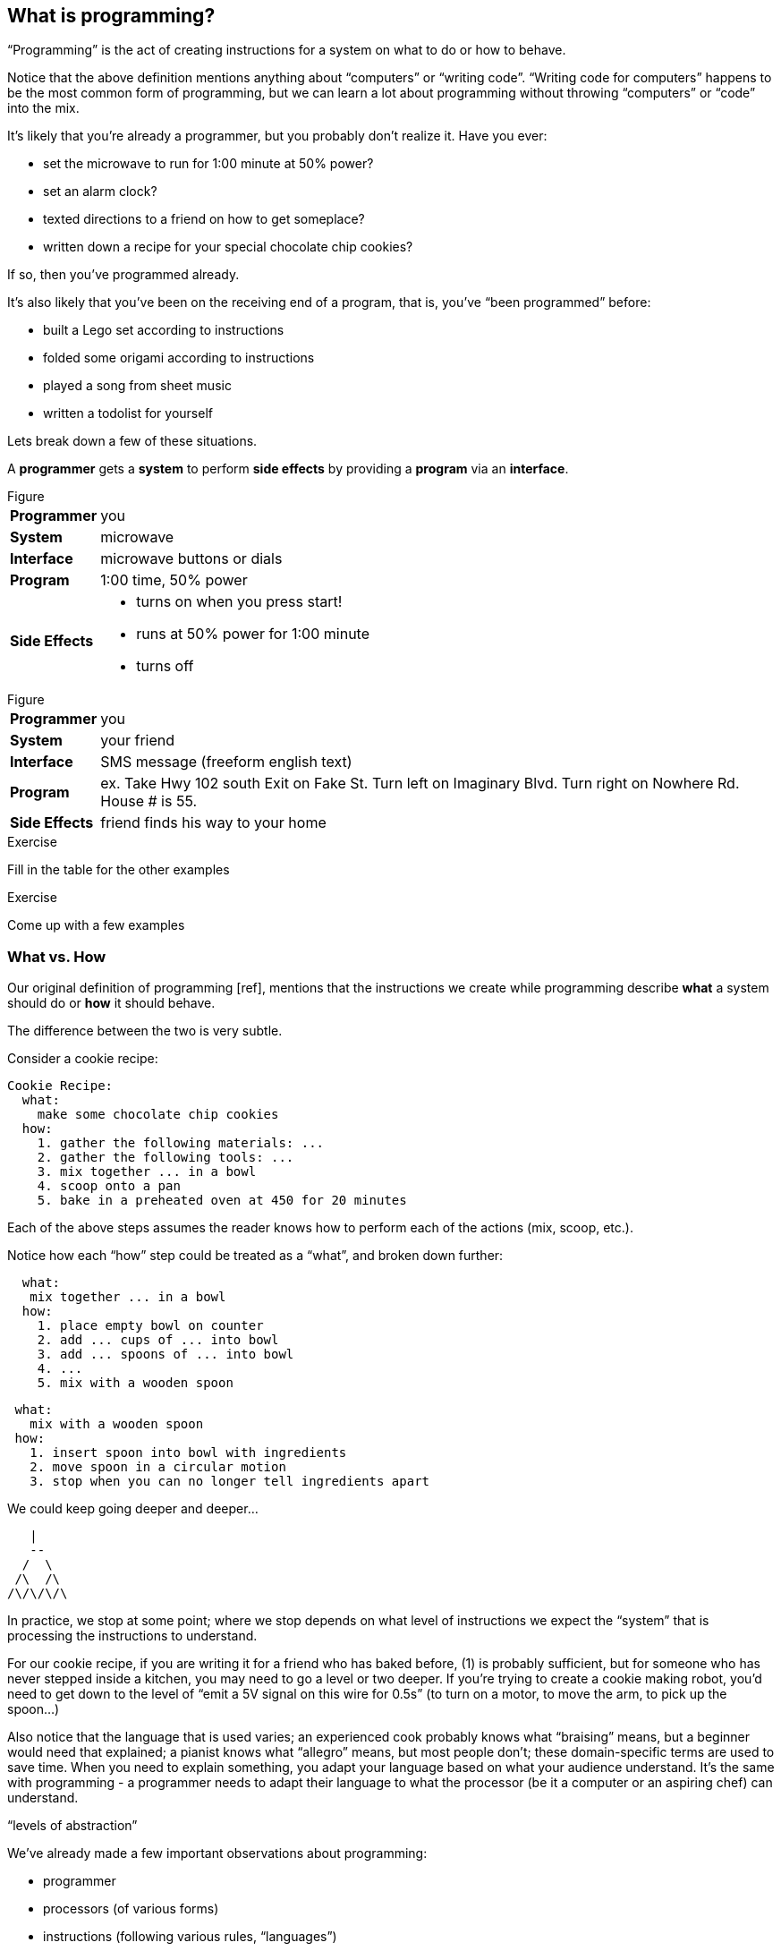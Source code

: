 == What is programming?

“Programming” is the act of creating instructions for a system on what to do or how to behave.

Notice that the above definition mentions anything about “computers” or “writing code”. “Writing code for computers” happens to be the most common form of programming, but we can learn a lot about programming without throwing “computers” or “code” into the mix.

It's likely that you're already a programmer, but you probably don't realize it. Have you ever:

  - set the microwave to run for 1:00 minute at 50% power?
  - set an alarm clock?
  - texted directions to a friend on how to get someplace?
  - written down a recipe for your special chocolate chip cookies?

If so, then you've programmed already.

It's also likely that you've been on the receiving end of a program, that is, you've “been programmed” before:

 - built a Lego set according to instructions
 - folded some origami according to instructions
 - played a song from sheet music
 - written a todolist for yourself
// (whoah... programming yourself)


Lets break down a few of these situations.

// TODO: segway

A *programmer* gets a *system* to perform *side effects* by providing a *program* via an *interface*.

.Figure
[horizontal]
*Programmer*::
  you
*System*::
  microwave
*Interface*::
  microwave buttons or dials
*Program*::
  1:00 time, 50% power
*Side Effects*::
  - turns on when you press start!
  - runs at 50% power for 1:00 minute
  - turns off

.Figure
[horizontal]
*Programmer*::
  you
*System*::
  your friend
*Interface*::
  SMS message (freeform english text)
*Program*::
  ex.
    Take Hwy 102 south
    Exit on Fake St.
    Turn left on Imaginary Blvd.
    Turn right on Nowhere Rd.
    House # is 55.
*Side Effects*::
  friend finds his way to your home

--
.Exercise
Fill in the table for the other examples
--

--
.Exercise
Come up with a few examples
--
// football coach writing down a play
// scriptwriter writing a movie script


=== What vs. How

Our original definition of programming [ref], mentions that the instructions we create while programming describe *what* a system should do or *how* it should behave.

The difference between the two is very subtle.

Consider a cookie recipe:

```
Cookie Recipe:
  what:
    make some chocolate chip cookies
  how:
    1. gather the following materials: ...
    2. gather the following tools: ...
    3. mix together ... in a bowl
    4. scoop onto a pan
    5. bake in a preheated oven at 450 for 20 minutes
```

Each of the above steps assumes the reader knows how to perform each of the actions (mix, scoop, etc.).

Notice how each “how” step could be treated as a “what”, and broken down further:

```
  what:
   mix together ... in a bowl
  how:
    1. place empty bowl on counter
    2. add ... cups of ... into bowl
    3. add ... spoons of ... into bowl
    4. ...
    5. mix with a wooden spoon
```

```
 what:
   mix with a wooden spoon
 how:
   1. insert spoon into bowl with ingredients
   2. move spoon in a circular motion
   3. stop when you can no longer tell ingredients apart
```

We could keep going deeper and deeper...

    |
    --
   /  \
  /\  /\
 /\/\/\/\

In practice, we stop at some point; where we stop depends on what level of instructions we expect the “system” that is processing the instructions to understand.

For our cookie recipe, if you are writing it for a friend who has baked before, (1) is probably sufficient, but for someone who has never stepped inside a kitchen, you may need to go a level or two deeper. If you're trying to create a cookie making robot, you'd need to get down to the level of “emit a 5V signal on this wire for 0.5s” (to turn on a motor, to move the arm, to pick up the spoon...)

Also notice that the language that is used varies; an experienced cook probably knows what “braising” means, but a beginner would need that explained; a pianist knows what “allegro” means, but most people don't; these domain-specific terms are used to save time. When you need to explain something, you adapt your language based on what your audience understand. It's the same with programming - a programmer needs to adapt their language to what the processor (be it a computer or an aspiring chef) can understand.

// TODO segway...

“levels of abstraction”

// TODO expand

We've already made a few important observations about programming:

 - programmer
 - processors (of various forms)
 - instructions (following various rules, “languages”)
 - instructions can be written at various levels of abstraction
      a “what” broken down into a number of “how” steps
      or, a group of “how” steps “abstracted” into a “what”
 - a programmer needs to know what the processor understands to be able to create instructions for the processor

The last observation is especially important. To program a system, you must know what a system can do and what instructions it understands. Most of programming is learning about various systems that can be programming and _then_ applying that knowledge to make those systems do what you want.

=== Chapter Title

There are hundreds of different kinds of “computers” (desktops, labtops, tablets, phones, watches, cars, refrigerators), and each is composed of hundreds of interoperating systems. (ref appendix: down the computer rabbit hole)
Fortunately, much of what programming entails is transferable between different programmable systems.

In this book, you'll be learning the basics of “how to program”, or perhaps more accurately, to learn to “think like a programmer”.

What you will be programming, and the language you'll be programming in doesn't really matter. But... in order to teach you how to program (in general), this book will also teach you how to program web applications with a real, practical programming language: Clojure [ref: .
<<_why_clojure>>].

But before we start learning Clojure proper, let's make a few more observations about systems and instructions using a simple made-up system.

=== Instructions and Abstraction II

We write programs to solve a certain *problem* using a certain *system*. The system we choose contrains us in the way we can program it, and the problem we choose constrains in the way we solve it. The solution -- our program -- is the mediator between these two domains and will often be made of many layers (of abstraction, as we had learned in the previous chapter).

Here is a Pacman-bot system:

// TODO more intro to system

.Figure
image::figures/pacmanbot-system-board.svg[]

Let's take the role of designers of this system. As the designers, we want to provide other people the ability to program Pacman-bot to move around the board (presumably to get the Cherry and avoid the Ghosts, but who knows what people will come up with). How might we allow people to program Pacman-bot?

--
.Exercise
Try to come up with a set of instructions that someone else could use to instruct pacman-bot to move around the board.
--

--
.Exercise
Test it out on yourself (or a friend) to make sure that Pacman could get from any one place to any other place using the instructions.
--




Here are a few possible sets:

[cols="1,3a,5a",options="header"]
|===
| Set
| Instructions
| Sample Program

| A
|
----
forward back left right
----
|
----
forward
forward
left
left
forward
right
forward
----

| B
|
----
up down left right
----
|
----
//TODO
----


| C
|
----
^ v < >
----
|
----
^>>>>>^>v>>>
----

| D
|
----
forward rotate-right
----
|
----
//TODO
TODO
----


| E
|
----
nX eX wX sX
----
(where X is the number of times to repeat the preceding direction)
|
----
n5w2n5
----

| F
|
----
(goto! x y)
----
(where x and y are integers corresponding to the row and column, respectively)
|
----
//TODO
TODO
----

| G
|
----
(find! object)
----
(where object is one of: cherry or ghost)
|
----
(find! cherry)
----

| H
|
----
go!
----
(which makes the bot go to the cherry)
|
----
go!
----
|===

What we've come up with are programming languages! They are very limited, but, yes, they are programming languages. (Now you can tell your friends that not only can you program, but you've _designed_ a programming language!)

(Also worth noting: all the examples above are text-based instruction languages, but you could also have come up with visual instruction systems (drawing a map, using colors, using pictograms), a sound-based system, a hand gesture system... anything)

Lets try using each language to get pacman-bot to the cherry based on the board in [figure x]:

--
.Exercise
Try doing it with the other sets.
--

A few things to notice:

 - there's more than one possible way to define an instruction set for a given system
 - some instruction sets require more explanation (“documentation”) than others
 - some instruction sets are easier than others to solve a problem with
 - some instruction sets result in more instructions than others (but might be easier to solve the problem with)
 - some instruction sets are harder than others to read after the fact (but maybe easier to solve the problem with)
 - given an instruction set, there's more than one way to solve a problem
 - instruction sets aren't enough, a language must also define how instructions are to be combined (and as programmers, we must understand not just what instructions are available, but how they can be combined)

Later in this book we will be learning about the Clojure language and all the instructions it supports and how we can combine them to solve problems.

Before we move on from pacman-bot, let's try the following: can we convert between the different pacman-bot languages? If someone gave us pacman-bot that only understood Language X (`v>^<`) could we still program pacman-bot to understand a Language Y program (`n5e3w1`)? If `v>^<` are the only instructions that Language X allows, then the answer is “no”, at least not directly, but we could write another system that could convert from Language Y to Language X. It might look something like this:

----
nX means repeat "^" X times
wX means repeat "<" X times
eX means repeat ">" X times
sX means repeat "v" X times
----

Can you see how the rules above would allow us to convert from `n5e3w1` to `^^^^^>>><`?

// TODO will need to add an extra step here, jumping all the way to goto is too fast

Now how about converting from Language Z `(goto! x y)` to Language Y `v>^>`? Ponder that for a moment.

Hmmm...

We have a problem. In order to make pacman-bot follow the `(goto! 5 3)` instruction using the `v>^<` instructions, we need to know where pacman-bot is before we give him the command. Before, with Language X, we were able to blindly convert from one language to another, but this time, we need some information first (pacman-bot's starting location).

// TODO start with an actual example, before the startX variables

// TODO add X and Y columns labeled
image::figures/pacmanbot-system-board.svg[]

In our pacmanbot-system, pacmanbot's location is at `(x,y) = (3,5)`.

Lets refer to pacman bot's starting location as startX and startY (so, for figure1 we would say that startX is 3 and startY is 5).

Now, back to our problem: how do we go from an instruction like `(goto! 2 4)` to `v>^<` style instructions? (knowing that pacman-bot starts at `startX` and `startY`)

--
.Exercise
Try to come up with some rules to make the conversion possible. Use any words you want. It might take a little more math this time.
--

One way we could write down the rules could be:

----
given startX is some number indicating pacman-bot's starting X position
given startY is some number indicating pacman-bot's starting Y position

(goto! targetX targetY) means:
   if targetX is greater than startX:
      repeat ">" (targetX - startX) times
   if targetX is less than startX:
      repeat "<" (startX - targetX) times
   if targetY is greater than startY:
      repeat "v" (targetY - startY) times
   if targetY is less than startY:
      repeat "^" (startY - targetY) times
----

--
.Exercise
Follow the rules above to convert from `(goto! 2 4)` to `v>^<` instructions, given that pacman-bot starts at his location in Figure 1: [3, 5]. Got it? Now, follow the `v>^<` instructions to make sure our conversion did things correctly. Does it work?
--

Our `goto!` command depends on pacman-bot's initial position, startX and startY, which, in other words, is pacman-bots initial state. It also needs to be given the targetX and targetY, which are pacman-bot's final target position (or end state). We can think of our `goto!` command as ``taking pacman-bot from some initial state to some target state."

What if we wanted to implement Language Z now `(find! object)`?

First off... we need some extra information.  Whereas before, we were given the location to go to as part of the instructions, ex. `(goto! 2 4)`, now we will be given an object, either the cherry or the ghost, so we will need to know their locations. Lets call the cherry's location `cherryX` and `cherryY`, and the ghost's location `ghostX` and `ghostY`.

We could implement the `(find! object)` command as follows:

----
given startX is some number indicating pacman-bot's starting X position
given startY is some number indicating pacman-bot's starting Y position
given cherryX is some number indicating the cherry's starting X position
given cherryY is some number indicating the cherry's starting Y position
given ghostX is some number indicating the ghost's starting X position
given ghostY is some number indicating the ghost's starting Y position

(find! object) means:
   if object is cherry:
     if cherryX is greater than startX:
        repeat ">" (cherryX - startX) times
     if cherryX is less than startX:
        repeat "<" (startX - cherryX) times
     if cherryY is greater than startY:
        repeat "v" (cherryY - startY) times
     if cherryY is less than startY:
        repeat "^" (startY - cherryY) times
   if object is ghost:
     if ghostX is greater than startX:
        repeat ">" (ghostX - startX) times
     if ghostX is less than startX:
        repeat "<" (startX - ghostX) times
     if ghostY is greater than startY:
        repeat "v" (ghostY - startY) times
     if ghostY is less than startY:
        repeat "^" (startY - ghostY) times
----

Our instructions here are very similar to what we had before with `(goto! x y)`. They're also very repetitive.

What if we could just use `(goto! x y)` inside of our `(find! object)` command? What might that look like?

--
.Exercise
Try to rewrite our `find!` command using `goto!`.
--


Here's what we might end up with:

----
given we have startX, startY, cherryX, cherryY, ghostX, ghostY as defined before

given we have `goto!` as defined before

(find! object) means:
  if object is cherry:
    (goto! cherryX cherryY)
  if object is ghost:
    (goto! ghostX ghostY)
----

Bam! That's all we need. Ponder it for a moment.

What we've done is pretty impressive. We've written rules so we can convert from `(find! object)` to `(goto! x y)` to `v>^<` style instructions.

Another way to think about it, is that we've written instructions at “different levels of abstractions” (from chapter 1, remember?)

  find!
   |
 goto!
/ | | \
v > ^ <


Later, we'll learn that the `find!` and `goto!` commands we defined would typically be called `functions`. `v`, `>`, `^` and `<` could also be called `functions`, except in our examples, `v>^<` were provided to us by the pacman-bot system, while `find!` and `goto!` we created ourselves.

Defining “functions” that call other “functions” (that call other “functions”...) is one of the primary activites of “real world” programming.



=== Functions

One thing to notice about the functions we made up in the previous chapter is that some of them require some information to be passed in, while others could be written on their own (for example, `goto` needed an `X` and `Y`, while `v` did not). We can think of those values as “inputs” to the functions (later we'll also hear them called “parameters”, but for now, lets stick to “inputs”).

With our pacman-bot system, we had an initial state (the positions of pacman-bot, the cherry and the ghost) and our `goto!` and `find!` function would change (or “transition”) the state into a new state by moving pacman-bot to a new location.

// TODO: clarify what is meant by state


BASKETBALL
	position of all players (and their team)
		orientation
	position of the goals
	size of the court
	position of the ball
	points of each team
	# of fouls
	time

// TODO add function examples for side effects (shoot!) and not side effects (team-of :bob) (time-up?)


// TODO: add some exercises to identify "state" in different scenarios


We can say that our `goto!` and `find!` functions have “side effects” (ie. running them causes a change in the state of the system)

// TODO a bit more on side effects

Can we have functions without “side effects”? Would that ever be useful in a language?

What if... we had functions, which, instead of changing the system state, could just “return” the value of some calculation. For example:

----
(subtract x y) means:
  return the result of subtracting y from x (ie. x - y)
----

If we were to write `(subtract 5 2)` it would “return” `3`.

If we defined:

----
(divide x y) means:
  return the result of dividing x and y (ie. x / y)
----

Then, `(divide 15 5)` would “return” `3`.

We can think of the “return” values of a function as the “output” of the function.

// [diagram]

Could we maybe allow for the output of a function to be used as an input? Perhaps we could write something like this:

----
(divide 21 (subtract 8 1))
----

...which we would say “returns” `3` because: `(subtract 8 1)` returns `7`, and `(divide 21 7)` returns `3`.

This is getting interesting.

Perhaps we could write a function that combines our `divide` and `subtract` functions? How about this:

----
(slope x1 y1 x2 y2) means:
  return the result of:  (divide (subtract y2 y1) (subtract x2 x1))
----

Instead of changing the state of some surrounding system, our `divide`, `subtract` and `slope` functions are just “returning” values. What's the use of these “returned values”? To use as “inputs” to other functions!

Presumably, at some point, we would want some side effects (say, like, printing out the result of a calculation to the screen), but, we could probably get a lot done just with functions that don't change state.

(Read this later: Appendix X: Avoiding State)

In the future, we will refer to functions that don't change state as “pure” functions, and ones that do as “stateful” or “impure” functions.

// TODO: add exercise, list a bunch of functions, have reader identify if they are pure or stateful

// TODO: analogy from math
// TODO: analogy from Excel

// TODO reveal using of ! to indicate stateful function

==== Title

We can now think of functions as certain instructions that a system can understand, which optionally take some inputs, optionally return some values, and optionally change some state:

// TODO: label diagram

image::figures/a-function.svg[]

There are some functions that a system provides for us (like `v>^<` from our pacman-bot example) and others that we write ourselves, using the system functions, to make our lives easier (like `goto!` and `slope`).

We can now think of a “program” as a function of functions (...of functions ...of functions):

image::figures/function-of-functions.svg[]

Like the functions inside of it, the “program” function may take some input, change state, and return some output.

For example, a simple program could take in a number and two currencies and return you the result of converting from one currency to another based on today's exchange rate. A more complicated program might take some input (say, mouse clicks and keyboard button presses) and change the display of the screen to let you play a game.

We're almost ready to starting learning Clojure proper, we just have one more concept to cover: “data”.


// TODO add some exercises for this section

=== Data

Let's go back to our `find!` “program”/“function” that we wrote for the pacman-bot system.

// TODO show the find function here

`find!` would take an object as input (cherry or ghost) and change the state of the pacman-bot system so that pacman-bot would end up in the same position as the specified object. It would make use of the `v><^` functions, which were provided by the system. It also needed to know the positions of pacman-bot, the cherry and the ghost (which were provided by the system as `startX`, `cherryX`, `ghostX`...)

The input object and the positions pacman-bot, the cherry and the ghost were all pieces of information that our `find!` program needed to function. We refer to these kinds of pieces of information, in a broad sense, as “data”.

Real world programs deal with a lot of data -- lists of friends, blog posts, photos, addresses of businesses -- and as a programmer, much of what you will be doing is transforming, combining, seperating and recombining data (using functions!).

In our programs, data will be used in various ways:

  - as inputs into our program (ex. a stream of Twitter updates), so that we can write one program and use it with different sets of data
  - passed into functions and returned from functions
  - to represent the state of the system (ex. the positions of the objects in our pacman-bot system)
  - as a “hardcoded” reference to help our programs do what they need to do (for example, a table to from months-of-the-year in english to their numerical equivalents)

There are infinite kinds of data we might want to handle in a program, but, it turns out, we can represent almost any kind of information using two building blocks of data: (1) primitive values, such as numbers and text (2) compound values, such as vectors, and maps.

==== Primitive Values

Primitive values are the simplest forms of data; you can think of them as the atoms of the programming world. They include numbers (such as `1` and `1.5`), “strings” (which represent text, such as `"hello"` and `"goodbye"`) and other types of things called “booleans”, “keywords” and “nil”. Let's take a look at each.

===== Numbers

Numbers are exactly what they say they are: numerical values. Clojure, which is the language we'll be using for the rest of this book understands three kinds of numbers:

Integers (ex. `25`)

Decimals (ex. `23.234`) (also called “doubles”, “floats”, and “longs” in some languages)

Fractions (ex. `7/23`)

From now on, we'll refer to all three of these forms as “numbers”.

===== Strings

“Strings” represent text. It can be a single character: `"a"`, a word: `"elephant"`, a sentence: `"This is a string"`, or the entire corpus of Shakespeare's works: (uhhh... to save space, we'll skip the example for this one).

In Clojure, as in most programming languages, strings are written with quotation marks around them, like so: `"hello again!"`. The quotation marks are necessary to help differentiate strings from names of functions in our program (so, `goto!` would be the function, while `"goto!"` would just be the text).  In a similar vein, `2` is the number 2, while `"2"` is a string - they are completely different things, as far as Clojure is concerned.

===== Booleans

“Booleans” is a fancy programmer for the concepts of `true` and `false`. In Clojure, that's exactly how we write them: `true` and `false`. They come in handy for representing certain information (ex. is John late? -> `true`), as results of comparisons (ex. is 3 greater than 5? -> `false`) and as return values from functions (ex. `(even? 5)` -> `false`).

Just to make it super clear, `true` is not the same things as `"true"` (the first is a boolean, the second is a string).

===== nil

“nil” is a special value that represents the “lack of a value” or “nothingness”. In math, that honor is usually bestowed to `0`, but because `0` is already number, it ends up being very useful to have a way to say “nothing”. In Clojure, you can write it simply as `nil`.

// TODO: give an example

===== keywords

“Keywords” are text labels that we will use in our programs to help us name things (we'll see them very soon in maps). For example, we might have a program that deals with colors, which we could represent in Clojure with keywords as so: `:red`, `:white`, `:green`, `:purple`.

Keywords might seem similar to strings (and in some languages, there are no keywords), but they're not meant to be “broken down” like strings; with a string, we might ask for the 10th character, or count the number of characters, or count the number of words, or split a string into seperate words -- these operations can't be done with keywords. Strings can be thought of as a “collection of characters” while keywords are just a handy label to use in our programs.

If the distinction is confusing, don't worry about it. If you use strings instead of keywords, your programs will still work.

==== compound values

Primitive values are nice, but we often need to deal with collections of values, and that's where “vectors” and “maps” come in. If primitive values were the atoms of the programming world, then “compound values” are the molecules.

===== vectors

“Vectors” are ordered lists of values. For example, here is a vector of numbers in Clojure: `[10 4 2 6]`, and here is a vector of strings and numbers: `[1 "hello" 4 "goodbye"]`.

In other languages, you may also hear vectors referred to as “lists”, “arrays” or “sequences”.

Being able to store values in lists ends up being very, very useful. Vectors will also allow us to add values to them, remove values, do something for each value inside, and retrieve values based on their position.

Vectors can also contain non-primitive values, such as other vectors: `[1 2 3 ["four" [:five]]]`

===== maps

“Maps” are like real-world dictionaries; they contain a list of “keys”, each of which correponds to a certain “value”. In a real-world dictionary, the “keys” are the words and the “values” are the definitions.

Here is an example of an (abridged) real-world dictionary in Clojure, written as a map of strings to strings:

----
{ "Chair"  "A piece of furniture used for sitting."
  "Orange" "A citrus fruit or color."
  "Guitar" "A musical instrument." }
----

Just as with a real-world dictionary, we can lookup the corresponding definition (“value”) to a word (“key”). We could do this by writing: `(dictionary "chair")` which would return `"A piece of furniture used for sitting"`.

Maps end up being useful for representing lots of different real world data, such as people: `{ :name "Bob" :age 23 }` or places: `{ :name "Ghost Town" :population 0 }`

Maps can have any values as “keys” and any values as “values”. This is a totally legitamate map:

----
{ [1 2] "one two"
  :three "three"
  {} nil }
----


==== other types

There are more types that we can use in Clojure than I've mentioned, but the ones we know will do for now, and we'll see the others in the future (notably: “sets”, “datetimes” and “uuids”).


// TODO aside: mention different naming conventions, camel case, snake case, kebab-case


==== putting things together

Now that we know various kinds of values that we can work with, let's represent some non-trivial data using them.

How might we represent the countries of the world, their areas, populations and capital cities?

Here's one way:

----
[
  { :name "Canada"
    :population 1234
    :area 4567
    :capital "Toronto"
    :cities [{:name "Toronto"
              :area 456
              :population 1252}
             {:name "Montreal"
              :area 512
              :population 1262}]}

  { :name "China"
    :population 2345
    :area 5678
    :capital "Beijing"
    :cities [{:name "Beijing"
              :area 123
              :population 1235}
             {:name "Shanghai"
              :area 456
              :population 542}]}

  ...
]
----

--
.Exercise
Try coming up with ways of representing the following data sets:

  - a contact list (each with names, an email and multiple phone numbers)
  - a shopping receipt
  - a count of how many times each letter occurs in a piece of text
--

--
.Exercise
Represent state of the following systems:
 - pacman-bot
 - basketball game
 - other systems you came up with in <previous chapter exercise>
--
